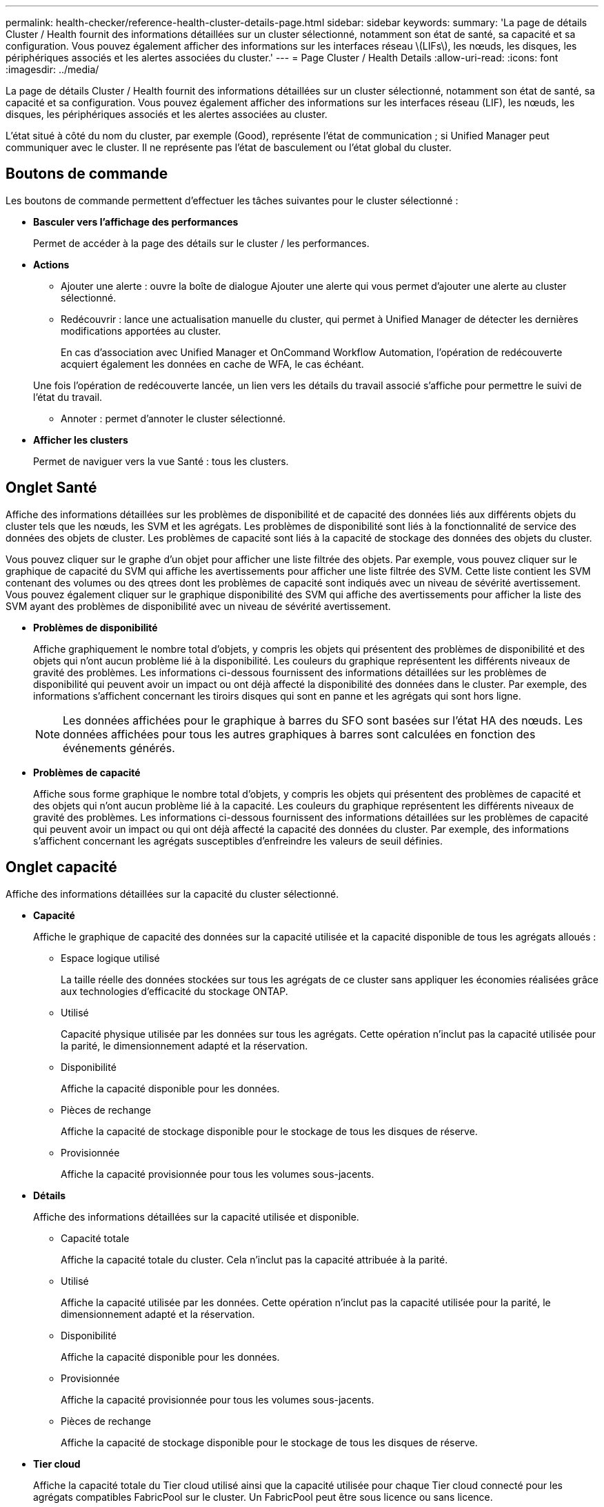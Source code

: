 ---
permalink: health-checker/reference-health-cluster-details-page.html 
sidebar: sidebar 
keywords:  
summary: 'La page de détails Cluster / Health fournit des informations détaillées sur un cluster sélectionné, notamment son état de santé, sa capacité et sa configuration. Vous pouvez également afficher des informations sur les interfaces réseau \(LIFs\), les nœuds, les disques, les périphériques associés et les alertes associées du cluster.' 
---
= Page Cluster / Health Details
:allow-uri-read: 
:icons: font
:imagesdir: ../media/


[role="lead"]
La page de détails Cluster / Health fournit des informations détaillées sur un cluster sélectionné, notamment son état de santé, sa capacité et sa configuration. Vous pouvez également afficher des informations sur les interfaces réseau (LIF), les nœuds, les disques, les périphériques associés et les alertes associées au cluster.

L'état situé à côté du nom du cluster, par exemple (Good), représente l'état de communication ; si Unified Manager peut communiquer avec le cluster. Il ne représente pas l'état de basculement ou l'état global du cluster.



== Boutons de commande

Les boutons de commande permettent d'effectuer les tâches suivantes pour le cluster sélectionné :

* *Basculer vers l'affichage des performances*
+
Permet de accéder à la page des détails sur le cluster / les performances.

* *Actions*
+
** Ajouter une alerte : ouvre la boîte de dialogue Ajouter une alerte qui vous permet d'ajouter une alerte au cluster sélectionné.
** Redécouvrir : lance une actualisation manuelle du cluster, qui permet à Unified Manager de détecter les dernières modifications apportées au cluster.
+
En cas d'association avec Unified Manager et OnCommand Workflow Automation, l'opération de redécouverte acquiert également les données en cache de WFA, le cas échéant.

+
Une fois l'opération de redécouverte lancée, un lien vers les détails du travail associé s'affiche pour permettre le suivi de l'état du travail.

** Annoter : permet d'annoter le cluster sélectionné.


* *Afficher les clusters*
+
Permet de naviguer vers la vue Santé : tous les clusters.





== Onglet Santé

Affiche des informations détaillées sur les problèmes de disponibilité et de capacité des données liés aux différents objets du cluster tels que les nœuds, les SVM et les agrégats. Les problèmes de disponibilité sont liés à la fonctionnalité de service des données des objets de cluster. Les problèmes de capacité sont liés à la capacité de stockage des données des objets du cluster.

Vous pouvez cliquer sur le graphe d'un objet pour afficher une liste filtrée des objets. Par exemple, vous pouvez cliquer sur le graphique de capacité du SVM qui affiche les avertissements pour afficher une liste filtrée des SVM. Cette liste contient les SVM contenant des volumes ou des qtrees dont les problèmes de capacité sont indiqués avec un niveau de sévérité avertissement. Vous pouvez également cliquer sur le graphique disponibilité des SVM qui affiche des avertissements pour afficher la liste des SVM ayant des problèmes de disponibilité avec un niveau de sévérité avertissement.

* *Problèmes de disponibilité*
+
Affiche graphiquement le nombre total d'objets, y compris les objets qui présentent des problèmes de disponibilité et des objets qui n'ont aucun problème lié à la disponibilité. Les couleurs du graphique représentent les différents niveaux de gravité des problèmes. Les informations ci-dessous fournissent des informations détaillées sur les problèmes de disponibilité qui peuvent avoir un impact ou ont déjà affecté la disponibilité des données dans le cluster. Par exemple, des informations s'affichent concernant les tiroirs disques qui sont en panne et les agrégats qui sont hors ligne.

+
[NOTE]
====
Les données affichées pour le graphique à barres du SFO sont basées sur l'état HA des nœuds. Les données affichées pour tous les autres graphiques à barres sont calculées en fonction des événements générés.

====
* *Problèmes de capacité*
+
Affiche sous forme graphique le nombre total d'objets, y compris les objets qui présentent des problèmes de capacité et des objets qui n'ont aucun problème lié à la capacité. Les couleurs du graphique représentent les différents niveaux de gravité des problèmes. Les informations ci-dessous fournissent des informations détaillées sur les problèmes de capacité qui peuvent avoir un impact ou qui ont déjà affecté la capacité des données du cluster. Par exemple, des informations s'affichent concernant les agrégats susceptibles d'enfreindre les valeurs de seuil définies.





== Onglet capacité

Affiche des informations détaillées sur la capacité du cluster sélectionné.

* *Capacité*
+
Affiche le graphique de capacité des données sur la capacité utilisée et la capacité disponible de tous les agrégats alloués :

+
** Espace logique utilisé
+
La taille réelle des données stockées sur tous les agrégats de ce cluster sans appliquer les économies réalisées grâce aux technologies d'efficacité du stockage ONTAP.

** Utilisé
+
Capacité physique utilisée par les données sur tous les agrégats. Cette opération n'inclut pas la capacité utilisée pour la parité, le dimensionnement adapté et la réservation.

** Disponibilité
+
Affiche la capacité disponible pour les données.

** Pièces de rechange
+
Affiche la capacité de stockage disponible pour le stockage de tous les disques de réserve.

** Provisionnée
+
Affiche la capacité provisionnée pour tous les volumes sous-jacents.



* *Détails*
+
Affiche des informations détaillées sur la capacité utilisée et disponible.

+
** Capacité totale
+
Affiche la capacité totale du cluster. Cela n'inclut pas la capacité attribuée à la parité.

** Utilisé
+
Affiche la capacité utilisée par les données. Cette opération n'inclut pas la capacité utilisée pour la parité, le dimensionnement adapté et la réservation.

** Disponibilité
+
Affiche la capacité disponible pour les données.

** Provisionnée
+
Affiche la capacité provisionnée pour tous les volumes sous-jacents.

** Pièces de rechange
+
Affiche la capacité de stockage disponible pour le stockage de tous les disques de réserve.



* *Tier cloud*
+
Affiche la capacité totale du Tier cloud utilisé ainsi que la capacité utilisée pour chaque Tier cloud connecté pour les agrégats compatibles FabricPool sur le cluster. Un FabricPool peut être sous licence ou sans licence.

* *Dérivation de capacité physique par type de disque*
+
La zone capacité physique par type de disque affiche des informations détaillées sur la capacité de disque des différents types de disques du cluster. En cliquant sur le type de disque, vous pouvez afficher plus d'informations sur le type de disque dans l'onglet disques.

+
** Capacité exploitable totale
+
Affiche la capacité disponible et la capacité disponible des disques de données.

** DISQUES DURS
+
Affiche graphiquement la capacité utilisée et la capacité disponible de tous les disques de données HDD du cluster. La ligne en pointillés correspond à la capacité disponible des disques de données du disque dur.

** Flash
+
*** Données SSD
+
Affiche sous forme graphique la capacité utilisée et la capacité disponible des disques de données SSD du cluster.

*** Cache SSD
+
Affiche sous forme graphique la capacité de stockage des disques SSD cache du cluster.

*** Disque de secours SSD
+
Affiche graphiquement la capacité disponible du disque SSD, ainsi que les données et les disques en cache dans le cluster.



** Disques non assignés
+
Affiche le nombre de disques non assignés dans le cluster.



* *Agrégats avec liste des problèmes de capacité*
+
Affiche sous forme de tableau des informations détaillées sur la capacité utilisée et la capacité disponible des agrégats qui présentent des problèmes de risque de capacité.

+
** État
+
Indique que l'agrégat présente un problème de capacité d'une gravité spécifique.

+
Vous pouvez déplacer le pointeur de la souris sur l'état pour afficher plus d'informations sur l'événement ou les événements générés pour l'agrégat.

+
Si le statut de l'agrégat est déterminé par un seul événement, vous pouvez afficher des informations telles que le nom de l'événement, l'heure et la date à laquelle l'événement a été déclenché, le nom de l'administrateur auquel l'événement est affecté et la cause de l'événement. Vous pouvez cliquer sur le bouton *Afficher les détails* pour afficher plus d'informations sur l'événement.

+
Si l'état de l'agrégat est déterminé par plusieurs événements de même gravité, les trois principaux événements s'affichent avec des informations telles que le nom de l'événement, l'heure et la date du déclenchement des événements, ainsi que le nom de l'administrateur à qui l'événement est affecté. Vous pouvez afficher plus de détails sur chacun de ces événements en cliquant sur le nom de l'événement. Vous pouvez également cliquer sur le lien *Afficher tous les événements* pour afficher la liste des événements générés.

+
[NOTE]
====
Un agrégat peut avoir plusieurs événements liés à la capacité de la même gravité ou divers niveaux d'importance. Toutefois, seule la gravité la plus élevée est affichée. Par exemple, si un agrégat a deux événements avec des niveaux de gravité erreur et critique, seule la gravité critique est affichée.

====
** Agrégat
+
Affiche le nom de l'agrégat.

** Capacité de données utilisée
+
Affiche graphiquement les informations relatives à l'utilisation de la capacité de l'agrégat (en pourcentage).

** Jours avant la date complète
+
Affiche le nombre estimé de jours restants avant que l'agrégat n'atteigne sa capacité maximale.







== Onglet Configuration

Affiche des détails sur le cluster sélectionné, tels que l'adresse IP, le numéro de série, le contact et l'emplacement :

* *Présentation du cluster*
+
** Interface de gestion
+
Affiche la LIF de cluster-management que Unified Manager utilise pour se connecter au cluster. Le statut opérationnel de l'interface est également affiché.

** Nom d'hôte ou adresse IP
+
Affiche le FQDN, le nom court ou l'adresse IP de la LIF de cluster-management que Unified Manager utilise pour se connecter au cluster.

** FQDN
+
Affiche le nom de domaine complet (FQDN) du cluster.

** Version du système d'exploitation
+
Affiche la version ONTAP que le cluster exécute. Si les nœuds du cluster exécutent différentes versions de ONTAP, la version la plus ancienne de ONTAP s'affiche.

** Numéro de série
+
Affiche le numéro de série du cluster.

** Contactez
+
Affiche des détails sur l'administrateur que vous devez contacter en cas de problème avec le cluster.

** Emplacement
+
Affiche l'emplacement du cluster.

** Personnalité
+
Indique s'il s'agit d'un cluster configuré pour toutes les baies SAN.



* *Présentation du cluster à distance*
+
Fournit des détails sur le cluster distant dans une configuration MetroCluster. Ces informations s'affichent uniquement dans les configurations MetroCluster.

+
** Cluster
+
Affiche le nom du cluster distant. Vous pouvez cliquer sur le nom du cluster pour accéder à la page détaillée du cluster.

** Nom d'hôte ou adresse IP
+
Affiche le FQDN, le nom court ou l'adresse IP du cluster distant.

** Numéro de série
+
Affiche le numéro de série du cluster distant.

** Emplacement
+
Affiche l'emplacement du cluster distant.



* *Présentation de MetroCluster*
+
Fournit des détails sur le cluster local dans une configuration MetroCluster. Ces informations s'affichent uniquement dans les configurations MetroCluster.

+
** Type
+
Indique si le type MetroCluster est à deux ou quatre nœuds.

** Configuration
+
Affiche la configuration MetroCluster, qui peut avoir les valeurs suivantes :

+
*** Configuration Stretch avec câbles SAS
*** Configuration Stretch avec Bridge FC-SAS
*** Configuration de la structure avec commutateurs FC




+
[NOTE]
====
Dans le cas d'un système MetroCluster à quatre nœuds, seule la configuration Fabric avec commutateurs FC est prise en charge.

====
+
** Basculement automatisé et non planifié
+
Indique si le basculement automatique non planifié est activé pour le cluster local. Par défaut, AUSO est activé pour tous les clusters d'une configuration MetroCluster à deux nœuds dans Unified Manager. Vous pouvez utiliser l'interface de ligne de commande pour modifier le paramètre AUSO.



* *Nœuds*
+
** Disponibilité
+
Affiche le nombre de nœuds qui sont en haut (image:../media/availability-up-um60.gif["Icône de disponibilité de LIF – supérieure"]) ou vers le bas (image:../media/availability-down-um60.gif["Icône de disponibilité LIF – en panne"]) dans le cluster.

** Versions d'OS
+
Affiche les versions ONTAP que les nœuds exécutent ainsi que le nombre de nœuds exécutant une version particulière de ONTAP. Par exemple, 9.6 (2), 9.3 (1) indique que deux nœuds exécutent ONTAP 9.6 et qu'un nœud exécute ONTAP 9.3.



* *Machines virtuelles de stockage*
+
** Disponibilité
+
Affiche le nombre de SVM qui sont en service (image:../media/availability-up-um60.gif["Icône de disponibilité de LIF – supérieure"]) ou vers le bas (image:../media/availability-down-um60.gif["Icône de disponibilité LIF – en panne"]) dans le cluster.



* * Interfaces réseau*
+
** Disponibilité
+
Affiche le nombre de LIF autres que les données qui sont en haut (image:../media/availability-up-um60.gif["Icône de disponibilité de LIF – supérieure"]) ou vers le bas (image:../media/availability-down-um60.gif["Icône de disponibilité LIF – en panne"]) dans le cluster.

** Interfaces de gestion du cluster
+
Affiche le nombre de LIF cluster-management.

** Interfaces node-Management
+
Affiche le nombre de LIFs de node-management.

** Interfaces de cluster
+
Affiche le nombre de LIF de cluster.

** Interfaces intercluster
+
Affiche le nombre de LIFs intercluster.



* *Protocoles*
+
** Protocoles de données
+
Affiche la liste des protocoles de données sous licence qui sont activés pour le cluster. Les protocoles de données incluent iSCSI, CIFS, NFS, NVMe et FC/FCoE.



* *Niveaux de cloud*
+
Le répertorie les noms des niveaux de Cloud auxquels ce cluster est connecté. Il répertorie également le type (Amazon S3, Microsoft Azure Cloud, IBM Cloud Object Storage, Google Cloud Storage, Alibaba Cloud Object Storage ou StorageGRID) et l'état des tiers cloud (disponibles ou non).





== Onglet MetroCluster Connectivity

Affiche les problèmes et l'état de connectivité des composants du cluster dans la configuration MetroCluster. Un cluster s'affiche dans une zone rouge lorsque le partenaire de reprise sur incident du cluster a des problèmes.

[NOTE]
====
L'onglet MetroCluster Connectivity s'affiche uniquement pour les clusters qui se trouvent dans une configuration MetroCluster.

====
Pour accéder à la page de détails d'un cluster distant, cliquez sur le nom du cluster distant. Vous pouvez également afficher les détails des composants en cliquant sur le lien nombre d'un composant. Par exemple, si vous cliquez sur le lien nombre de nœuds du cluster, l'onglet nœud s'affiche sur la page de détails du cluster. Si vous cliquez sur le lien nombre de disques du cluster distant, l'onglet disque s'affiche dans la page de détails du cluster distant.

[NOTE]
====
Lors de la gestion d'une configuration MetroCluster à huit nœuds, un clic sur le lien nombre de tiroirs disques affiche uniquement les tiroirs locaux de la paire haute disponibilité par défaut. Il n'existe aucun moyen d'afficher les tiroirs locaux sur l'autre paire haute disponibilité.

====
Vous pouvez déplacer le pointeur sur les composants pour afficher les détails et l'état de connectivité des clusters en cas de problème et pour afficher plus d'informations sur l'événement ou les événements générés pour le problème.

Si l'état du problème de connectivité entre les composants est déterminé par un événement unique, vous pouvez afficher des informations telles que le nom de l'événement, l'heure et la date de déclenchement de l'événement, le nom de l'administrateur auquel l'événement est affecté et la cause de l'événement. Le bouton Afficher les détails fournit plus d'informations sur l'événement.

Si l'état du problème de connectivité entre les composants est déterminé par plusieurs événements de même gravité, les trois principaux événements sont affichés avec des informations telles que le nom de l'événement, l'heure et la date du déclenchement des événements, ainsi que le nom de l'administrateur auquel l'événement est affecté. Vous pouvez afficher plus de détails sur chacun de ces événements en cliquant sur le nom de l'événement. Vous pouvez également cliquer sur le lien *Afficher tous les événements* pour afficher la liste des événements générés.



== Onglet réplication MetroCluster

Affiche l'état des données en cours de réplication. Vous pouvez utiliser l'onglet MetroCluster Replication pour assurer la protection des données en réalisant une mise en miroir synchrone des données avec les clusters déjà peering. Un cluster s'affiche dans une zone rouge lorsque le partenaire de reprise sur incident du cluster a des problèmes.

[NOTE]
====
L'onglet MetroCluster Replication s'affiche uniquement pour les clusters qui font partie d'une configuration MetroCluster.

====
Dans un environnement MetroCluster, vous pouvez utiliser cet onglet pour vérifier les connexions logiques et le peering du cluster local avec le cluster distant. Vous pouvez afficher la représentation objective des composants du cluster avec leurs connexions logiques. Cela permet d'identifier les problèmes susceptibles de se produire lors de la mise en miroir des métadonnées et des données.

Dans l'onglet MetroCluster Replication, le cluster local fournit la représentation graphique détaillée du cluster sélectionné et le partenaire MetroCluster fait référence au cluster distant.



== Onglet interfaces réseau

Affiche des détails sur toutes les LIFs autres que les données créées sur le cluster sélectionné.

* *Interface réseau*
+
Affiche le nom de la LIF créée sur le cluster sélectionné.

* *État opérationnel*
+
Affiche l'état de fonctionnement de l'interface, qui peut être Marche (image:../media/lif-status-up.gif["Icône de statut de LIF – Marche"]), vers le bas (image:../media/lif-status-down.gif["Icône de statut de LIF – down"]) Ou Inconnu (image:../media/hastate-unknown.gif["Icône de l'état HA – inconnu"]). L'état opérationnel d'une interface réseau est déterminé par le statut de ses ports physiques.

* *Statut administratif*
+
Affiche l'état administratif de l'interface, qui peut être Marche (image:../media/lif-status-up.gif["Icône de statut de LIF – Marche"]), vers le bas (image:../media/lif-status-down.gif["Icône de statut de LIF – down"]) Ou Inconnu (image:../media/hastate-unknown.gif["Icône de l'état HA – inconnu"]). Vous pouvez contrôler le statut administratif d'une interface lorsque vous modifiez la configuration ou pendant la maintenance. Le statut administratif peut être différent du statut opérationnel. Cependant, si le statut administratif d'une LIF est arrêté, le statut opérationnel est arrêté par défaut.

* *Adresse IP*
+
Affiche l'adresse IP de l'interface.

* *Rôle*
+
Affiche le rôle de l'interface. Les rôles possibles sont les LIF Cluster-Management, les LIF Node Management, les LIF Cluster et les LIF intercluster.

* *Port domicile*
+
Affiche le port physique auquel l'interface a été associée à l'origine.

* *Port actuel*
+
Affiche le port physique auquel l'interface est actuellement associée. Après la migration de LIF, le port actuel peut être différent du port de home.

* *Politique de basculement*
+
Affiche la stratégie de basculement configurée pour l'interface.

* *Groupes de routage*
+
Affiche le nom du groupe de routage. Vous pouvez afficher plus d'informations sur les routes et la passerelle de destination en cliquant sur le nom du groupe de routage.

+
Les groupes de routage ne sont pas pris en charge par ONTAP 8.3 ou version ultérieure et une colonne vide s'affiche donc pour ces clusters.

* *Groupe de basculement*
+
Affiche le nom du groupe de basculement.





== Onglet nœuds

Affiche des informations sur les nœuds du cluster sélectionné. Vous pouvez afficher des informations détaillées sur les paires haute disponibilité, les tiroirs disques et les ports :

* *Détails HA*
+
La fournit une représentation schématique de l'état de haute disponibilité et de l'état de santé des nœuds de la paire haute disponibilité. L'état de santé du nœud est indiqué par les couleurs suivantes :

+
** *Vert*
+
Le nœud est en état de fonctionnement.

** *Jaune*
+
Le nœud a pris le relais du nœud partenaire ou il rencontre des problèmes environnementaux.

** *Rouge*
+
Le nœud ne fonctionne pas.



+
Vous pouvez afficher les informations relatives à la disponibilité de la paire haute disponibilité et prendre les mesures nécessaires pour éviter tout risque. Par exemple, en cas d'opération de basculement possible, le message suivant s'affiche : `Storage failover possible`.



Vous pouvez afficher la liste des événements relatifs à la paire haute disponibilité et à son environnement, tels que les ventilateurs, les alimentations, la batterie NVRAM, les cartes Flash, processeur de service et connectivité des tiroirs disques. Vous pouvez également afficher l'heure à laquelle les événements ont été déclenchés.

Vous pouvez afficher d'autres informations relatives au nœud, telles que le numéro de modèle et le numéro de série.

Si des clusters à un seul nœud sont disponibles, vous pouvez également afficher les détails relatifs aux nœuds.

* *Tiroirs disques*
+
Affiche des informations sur les tiroirs disques de la paire haute disponibilité.

+
Vous pouvez également afficher les événements générés pour les tiroirs disques et les composants environnementaux, ainsi que la date à laquelle les événements ont été déclenchés.

+
** *ID étagère*
+
Affiche l'ID du shelf où est situé le disque.

** *Etat du composant*
+
Affiche les détails environnementaux des tiroirs disques, comme les alimentations, les ventilateurs, les capteurs de température, les capteurs actuels, la connectivité des disques, et les capteurs de tension. Les détails relatifs à l'environnement s'affichent sous forme d'icônes dans les couleurs suivantes :

+
*** *Vert*
+
Les composants environnementaux fonctionnent correctement.

*** *Gris*
+
Aucune donnée n'est disponible pour les composants environnementaux.

*** *Rouge*
+
Certains composants environnementaux sont en panne.



** *État*
+
Affiche l'état du tiroir disque. Les États possibles sont hors ligne, en ligne, pas de statut, initialisation requise, manquant, Et inconnu.

** *Modèle*
+
Affiche le numéro de modèle du tiroir disque.

** *Plateau de disque local*
+
Indique si le tiroir disque est situé sur le cluster local ou le cluster distant. Cette colonne s'affiche uniquement pour les clusters dans une configuration MetroCluster.

** *ID unique*
+
Affiche l'identifiant unique du tiroir disque.

** *Version du micrologiciel*
+
Affiche la version du firmware du tiroir disque.



* *Ports*
+
Affiche des informations sur les ports FC, FCoE et Ethernet associés. Vous pouvez afficher des détails sur les ports et les LIF associées en cliquant sur les icônes de ports.

+
Vous pouvez également afficher les événements générés pour les ports.

+
Vous pouvez afficher les détails de port suivants :

+
** ID de port
+
Affiche le nom du port. Par exemple, les noms de ports peuvent être e0M, e0a et e0b.

** Rôle
+
Affiche le rôle du port. Les rôles possibles sont Cluster, Data, intercluster, Node Management et Undefined.

** Type
+
Affiche le protocole de couche physique utilisé pour le port. Les types possibles sont Ethernet, Fibre Channel et FCoE.

** WWPN
+
Affiche le WWPN (World Wide Port Name) du port.

** Révision du micrologiciel
+
Affiche la révision du micrologiciel du port FC/FCoE.

** État
+
Affiche l'état actuel du port. Les États possibles sont Haut, Bas, lien non connecté ou Inconnu (image:../media/hastate-unknown.gif["Icône de l'état HA – inconnu"]).



+
Vous pouvez afficher les événements liés au port dans la liste Evénements. Vous pouvez également afficher les détails des LIF associées, tels que le nom LIF, le statut opérationnel, l'adresse IP ou WWPN, les protocoles, le nom du SVM associé à la LIF, le port actuel, la politique de basculement et le groupe de basculement.





== Onglet disques

Affiche des détails sur les disques du cluster sélectionné. Vous pouvez afficher les informations relatives aux disques, telles que le nombre de disques utilisés, les disques de rechange, les disques défectueux et les disques non affectés. Vous pouvez également afficher d'autres détails, tels que le nom du disque, le type de disque et le nœud propriétaire du disque.

* *Résumé du pool de disques*
+
Affiche le nombre de disques, classés par type effectif (FCAL, SAS, SATA, MSATA, SSD, SSD NVMe, CAPACITÉ SSD, Array LUN et VMDISK) et état des disques. Vous pouvez également afficher d'autres informations, telles que le nombre d'agrégats, de disques partagés, de disques de rechange, des disques endommagés, des disques non assignés, et des disques non pris en charge. Si vous cliquez sur le lien effectif Disk type count, les disques de l'état sélectionné et du type effectif sont affichés. Par exemple, si vous cliquez sur le lien count pour le type SAS d'état disque rompu et effectif, tous les disques dont l'état de disque est rompu et le type SAS effectif sont affichés.

* *Disque*
+
Affiche le nom du disque.

* *Groupes RAID*
+
Affiche le nom du groupe RAID.

* *Nœud propriétaire*
+
Affiche le nom du nœud auquel le disque appartient. Si le disque n'est pas affecté, aucune valeur n'est affichée dans cette colonne.

* *État*
+
Affiche l'état du disque : agrégat, partagé, Spare, Broken, non affecté, Non pris en charge ou inconnu. Par défaut, cette colonne est triée pour afficher les États dans l'ordre suivant : Broken, Unattribués, Unsupported, Spare, Aggregate, Et partagé.

* *Disque local*
+
Affiche Oui ou non pour indiquer si le disque se trouve sur le cluster local ou distant. Cette colonne s'affiche uniquement pour les clusters dans une configuration MetroCluster.

* *Position*
+
Affiche la position du disque en fonction de son type de conteneur : par exemple, copie, données ou parité. Par défaut, cette colonne est masquée.

* *Agrégats affectés*
+
Affiche le nombre d'agrégats affectés par la défaillance du disque. Vous pouvez déplacer le pointeur de la souris sur le lien du nombre pour afficher les agrégats impactés, puis cliquer sur le nom de l'agrégat pour afficher les détails de l'agrégat. Vous pouvez également cliquer sur le nombre d'agrégats pour afficher la liste des agrégats impactés dans la vue Santé : tous les agrégats.

+
Aucune valeur n'est affichée dans cette colonne dans les cas suivants :

+
** Pour les disques cassés, lorsqu'un cluster contenant de tels disques est ajouté à Unified Manager
** Lorsqu'il n'y a pas de disque défectueux


* *Pool de stockage*
+
Affiche le nom du pool de stockage auquel le disque SSD appartient. Vous pouvez déplacer le pointeur sur le nom du pool de stockage pour afficher les détails du pool de stockage.

* *Capacité de stockage*
+
Affiche la capacité de disque disponible.

* *Capacité brute*
+
Affiche la capacité du disque brut non formaté avant le dimensionnement approprié et la configuration RAID. Par défaut, cette colonne est masquée.

* *Type*
+
Affiche les types de disques, par exemple ATA, SATA, FCAL ou VMDISK.

* *Type effectif*
+
Affiche le type de disque attribué par ONTAP.

+
Certains types de disques ONTAP sont considérés comme équivalents lors de la création et de l'ajout d'agrégats, ainsi que pour la gestion des disques de secours. ONTAP attribue un type de disque efficace à chaque type de disque.

* *Blocs de rechange consommés %*
+
Affiche, par pourcentage, les blocs de spare qui sont utilisés dans le disque SSD. Cette colonne est vide pour les disques autres que les disques SSD.

* *Durée de vie nominale %*
+
Affiche, en pourcentage, une estimation de la durée de vie des disques SSD utilisés, en fonction de l'utilisation réelle des disques SSD et des prévisions du fabricant concernant la durée de vie des disques SSD. Une valeur supérieure à 99 indique que l'endurance estimée a été consommée, mais qu'elle n'indique pas une panne de disque SSD. Si la valeur est inconnue, le disque est omis.

* *Micrologiciel*
+
Affiche la version du micrologiciel du disque.

* *RPM*
+
Affiche le nombre de tours par minute (tr/min) du disque. Par défaut, cette colonne est masquée.

* *Modèle*
+
Affiche le numéro de modèle du disque. Par défaut, cette colonne est masquée.

* *Fournisseur*
+
Affiche le nom du fournisseur du disque. Par défaut, cette colonne est masquée.

* *ID étagère*
+
Affiche l'ID du shelf où est situé le disque.

* *Baie*
+
Affiche l'ID de la baie où se trouve le disque.





== Volet Annotations associées

Vous permet d'afficher les détails d'annotation associés au cluster sélectionné. Les détails comprennent le nom de l'annotation et les valeurs d'annotation qui sont appliquées au cluster. Vous pouvez également supprimer des annotations manuelles du volet Annotations associées.



== Panneau périphériques associés

Vous permet d'afficher les détails des périphériques associés au cluster sélectionné.

Les détails incluent les propriétés du périphérique connecté au cluster, telles que le type de périphérique, la taille, le nombre et l'état de santé. Vous pouvez cliquer sur le lien de comptage pour effectuer une analyse plus approfondie sur ce périphérique particulier.

Vous pouvez utiliser le volet partenaires de MetroCluster pour obtenir des chiffres, ainsi que des informations sur le partenaire MetroCluster distant avec les composants de cluster associés, tels que les nœuds, les agrégats et les SVM. Le volet partenaire MetroCluster s'affiche uniquement pour les clusters d'une configuration MetroCluster.

Le volet périphériques associés vous permet d'afficher et de naviguer vers les nœuds, SVM et agrégats liés au cluster :

* *Partenaire MetroCluster*
+
Affiche le statut de santé du partenaire MetroCluster. En utilisant le lien nombre, vous pouvez naviguer plus loin et obtenir des informations sur l'état et la capacité des composants du cluster.

* *Nœuds*
+
Affiche le nombre, la capacité et l'état de santé des nœuds appartenant au cluster sélectionné. Capacité indique la capacité totale utilisable par rapport à la capacité disponible.

* *Machines virtuelles de stockage*
+
Affiche le nombre de SVM appartenant au cluster sélectionné.

* *Agrégats*
+
Affiche le nombre, la capacité et l'état de santé des agrégats appartenant au cluster sélectionné.





== Volet groupes associés

Vous permet d'afficher la liste des groupes incluant le cluster sélectionné.



== Volet alertes associées

Le volet alertes associées vous permet d'afficher la liste des alertes du cluster sélectionné. Vous pouvez également ajouter une alerte en cliquant sur le lien Ajouter une alerte ou en modifiant une alerte existante en cliquant sur le nom de l'alerte.
